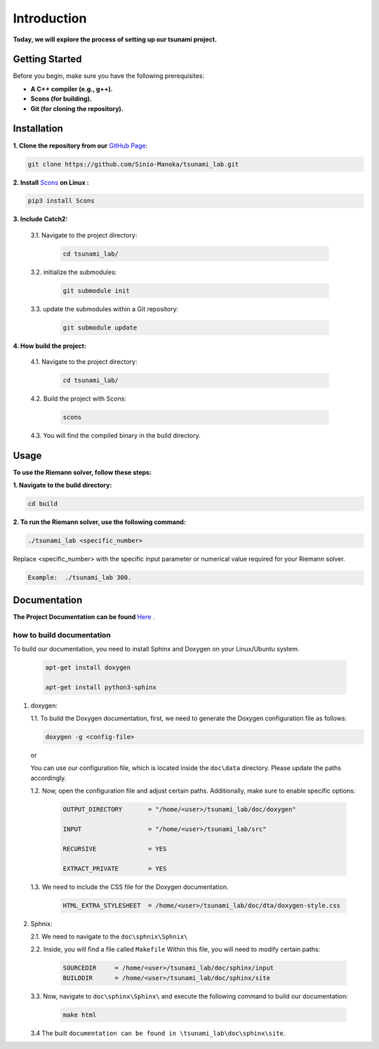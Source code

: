 .. Tsunami Project documentation master file, created by
   sphinx-quickstart on Sat Oct 28 03:50:41 2023.
   You can adapt this file completely to your liking, but it should at least
   contain the root `toctree` directive.
.. _ch:setup:




   



Introduction
===========================================
**Today, we will explore the process of setting up our tsunami project.**


Getting Started
-------------------
Before you begin, make sure you have the following prerequisites:

- **A C++ compiler (e.g., g++).**

- **Scons (for building).**

- **Git (for cloning the repository).**




.. _Installation:

Installation
----------------
**1. Clone the repository from our** `GitHub Page`_:

.. _GitHub Page: https://github.com/Sinio-Manoka/tsunami_lab


.. code-block:: 

    git clone https://github.com/Sinio-Manoka/tsunami_lab.git 


**2. Install** `Scons`_ **on Linux :**

.. _Scons: https://scons.org/doc/2.2.0/HTML/scons-user/x121.html#:~:text=If%20your%20Linux%20distribution%20does,%2Fusr%2Flib%2Fscons.&text=Or%2C%20you%20can%20use%20a%20graphical%20RPM%20package%20manager.


.. code-block:: 

      pip3 install Scons



**3. Include Catch2:**

   3.1. Navigate to the project directory:


      .. code-block:: 

          cd tsunami_lab/



   3.2. initialize the submodules:


      .. code-block:: 

        git submodule init 



   3.3. update the submodules within a Git repository:

      .. code-block:: 

          git submodule update 






**4. How build the project:**


   4.1. Navigate to the project directory:


      .. code-block:: 

          cd tsunami_lab/

   
  
   4.2. Build the project with Scons:


      .. code-block:: 

          scons

   4.3. You will find the compiled binary in the build directory.




Usage
--------
**To use the Riemann solver, follow these steps:**

**1. Navigate to the build directory:**

.. code-block:: 

     cd build


**2. To run the Riemann solver, use the following command:**

.. code-block:: 

    ./tsunami_lab <specific_number>

Replace <specific_number> with the specific input parameter or numerical value required for your Riemann solver.

.. code-block:: 

   Example:  ./tsunami_lab 300.



Documentation
----------------
**The Project Documentation can be found** `Here`_ .

.. _Here: https://tsunami-99843.web.app/


how to build documentation
..........................

To build our documentation, you need to install Sphinx and Doxygen on your Linux/Ubuntu system.

   .. code-block::

      apt-get install doxygen

      apt-get install python3-sphinx
       

1. doxygen:
   
   1.1. To build the Doxygen documentation, first, we need to generate the Doxygen configuration file as follows:

   .. code-block::

      doxygen -g <config-file>

   or

   You can use our configuration file, which is located inside the ``doc\data`` directory. Please update the paths accordingly.   

   1.2. Now, open the configuration file and adjust certain paths. Additionally, make sure to enable specific options:

     .. code-block::

         OUTPUT_DIRECTORY       = "/home/<user>/tsunami_lab/doc/doxygen"

         INPUT                  = "/home/<user>/tsunami_lab/src"

         RECURSIVE              = YES

         EXTRACT_PRIVATE        = YES
   


   1.3. We need to include the CSS file for the Doxygen documentation.

      .. code-block::

         HTML_EXTRA_STYLESHEET  = /home/<user>/tsunami_lab/doc/dta/doxygen-style.css

     

2. Sphnix:

   2.1. We need to navigate to the ``doc\sphnix\Sphnix\``

   2.2. Inside, you will find a file called ``Makefile`` Within this file, you will need to modify certain paths:

      .. code-block:: 
         
         SOURCEDIR     = /home/<user>/tsunami_lab/doc/sphinx/input
         BUILDDIR      = /home/<user>/tsunami_lab/doc/sphinx/site

   3.3. Now, navigate to ``doc\sphinx\Sphinx\`` and execute the following command to build our documentation:

       .. code-block:: 
         
         make html

   3.4 The built ``documentation can be found in \tsunami_lab\doc\sphinx\site``.











